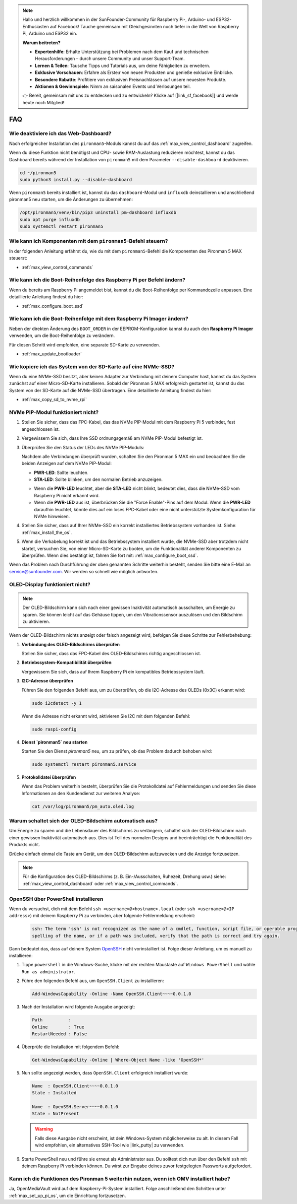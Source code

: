 .. note::

    Hallo und herzlich willkommen in der SunFounder-Community für Raspberry Pi-, Arduino- und ESP32-Enthusiasten auf Facebook! Tauche gemeinsam mit Gleichgesinnten noch tiefer in die Welt von Raspberry Pi, Arduino und ESP32 ein.

    **Warum beitreten?**

    - **Expertenhilfe**: Erhalte Unterstützung bei Problemen nach dem Kauf und technischen Herausforderungen – durch unsere Community und unser Support-Team.
    - **Lernen & Teilen**: Tausche Tipps und Tutorials aus, um deine Fähigkeiten zu erweitern.
    - **Exklusive Vorschauen**: Erfahre als Erste:r von neuen Produkten und genieße exklusive Einblicke.
    - **Besondere Rabatte**: Profitiere von exklusiven Preisnachlässen auf unsere neuesten Produkte.
    - **Aktionen & Gewinnspiele**: Nimm an saisonalen Events und Verlosungen teil.

    👉 Bereit, gemeinsam mit uns zu entdecken und zu entwickeln? Klicke auf [|link_sf_facebook|] und werde heute noch Mitglied!

FAQ
============

Wie deaktiviere ich das Web-Dashboard?
------------------------------------------------------

Nach erfolgreicher Installation des ``pironman5``-Moduls kannst du auf das :ref:`max_view_control_dashboard` zugreifen.

Wenn du diese Funktion nicht benötigst und CPU- sowie RAM-Auslastung reduzieren möchtest, kannst du das Dashboard bereits während der Installation von ``pironman5`` mit dem Parameter ``--disable-dashboard`` deaktivieren.

.. code-block:: shell

   cd ~/pironman5
   sudo python3 install.py --disable-dashboard

Wenn ``pironman5`` bereits installiert ist, kannst du das ``dashboard``-Modul und ``influxdb`` deinstallieren und anschließend pironman5 neu starten, um die Änderungen zu übernehmen:

.. code-block:: shell

   /opt/pironman5/venv/bin/pip3 uninstall pm-dashboard influxdb
   sudo apt purge influxdb
   sudo systemctl restart pironman5

.. Unterstützt der Pironman 5 MAX Retro-Gaming-Systeme?
.. ------------------------------------------------------
.. Ja, der Pironman 5 MAX ist kompatibel. Die meisten Retro-Gaming-Systeme sind jedoch stark optimiert und erlauben keine nachträgliche Installation zusätzlicher Software. Daher funktionieren einige Komponenten des Pironman 5 MAX – wie das OLED-Display, die beiden RGB-Lüfter und die vier RGB-LEDs – möglicherweise nicht korrekt, da sie auf die Installation spezifischer Softwarepakete angewiesen sind.


.. .. note::

..     Das System Batocera.linux ist jetzt vollständig mit dem Pironman 5 kompatibel. Batocera.linux ist eine quelloffene und vollkommen kostenlose Retro-Gaming-Distribution.

..     * :ref:`max_install_batocera`
..     * :ref:`max_set_up_batocera`

Wie kann ich Komponenten mit dem ``pironman5``-Befehl steuern?
----------------------------------------------------------------------
In der folgenden Anleitung erfährst du, wie du mit dem ``pironman5``-Befehl die Komponenten des Pironman 5 MAX steuerst:

* :ref:`max_view_control_commands`

Wie kann ich die Boot-Reihenfolge des Raspberry Pi per Befehl ändern?
----------------------------------------------------------------------------

Wenn du bereits am Raspberry Pi angemeldet bist, kannst du die Boot-Reihenfolge per Kommandozeile anpassen. Eine detaillierte Anleitung findest du hier:

* :ref:`max_configure_boot_ssd`


Wie kann ich die Boot-Reihenfolge mit dem Raspberry Pi Imager ändern?
--------------------------------------------------------------------------

Neben der direkten Änderung des ``BOOT_ORDER`` in der EEPROM-Konfiguration kannst du auch den **Raspberry Pi Imager** verwenden, um die Boot-Reihenfolge zu verändern.

Für diesen Schritt wird empfohlen, eine separate SD-Karte zu verwenden.

* :ref:`max_update_bootloader`

Wie kopiere ich das System von der SD-Karte auf eine NVMe-SSD?
--------------------------------------------------------------------

Wenn du eine NVMe-SSD besitzt, aber keinen Adapter zur Verbindung mit deinem Computer hast, kannst du das System zunächst auf einer Micro-SD-Karte installieren. Sobald der Pironman 5 MAX erfolgreich gestartet ist, kannst du das System von der SD-Karte auf die NVMe-SSD übertragen. Eine detaillierte Anleitung findest du hier:


* :ref:`max_copy_sd_to_nvme_rpi`


NVMe PIP-Modul funktioniert nicht?
---------------------------------------

1. Stellen Sie sicher, dass das FPC-Kabel, das das NVMe PIP-Modul mit dem Raspberry Pi 5 verbindet, fest angeschlossen ist.

.. raw:: html

       <div style="text-align: center;">
           <video center loop autoplay muted style="max-width:90%">
               <source src="../_static/video/Nvme(1)-11.mp4" type="video/mp4">
               Your browser does not support the video tag.
           </video>
       </div>

.. raw:: html

       <div style="text-align: center;">
           <video center loop autoplay muted style="max-width:90%">
               <source src="../_static/video/Nvme(2)-11.mp4" type="video/mp4">
               Your browser does not support the video tag.
           </video>
       </div>

2. Vergewissern Sie sich, dass Ihre SSD ordnungsgemäß am NVMe PIP-Modul befestigt ist.

3. Überprüfen Sie den Status der LEDs des NVMe PIP-Moduls:

   Nachdem alle Verbindungen überprüft wurden, schalten Sie den Pironman 5 MAX ein und beobachten Sie die beiden Anzeigen auf dem NVMe PIP-Modul:

   * **PWR-LED**: Sollte leuchten.  
   * **STA-LED**: Sollte blinken, um den normalen Betrieb anzuzeigen.  

   .. image:: img/dual_nvme_pip_leds.png  

   * Wenn die **PWR-LED** leuchtet, aber die **STA-LED** nicht blinkt, bedeutet dies, dass die NVMe-SSD vom Raspberry Pi nicht erkannt wird.  
   * Wenn die **PWR-LED** aus ist, überbrücken Sie die "Force Enable"-Pins auf dem Modul. Wenn die **PWR-LED** daraufhin leuchtet, könnte dies auf ein loses FPC-Kabel oder eine nicht unterstützte Systemkonfiguration für NVMe hinweisen.

   .. image:: img/dual_nvme_pip_j4.png  


4. Stellen Sie sicher, dass auf Ihrer NVMe-SSD ein korrekt installiertes Betriebssystem vorhanden ist. Siehe: :ref:`max_install_the_os`.

5. Wenn die Verkabelung korrekt ist und das Betriebssystem installiert wurde, die NVMe-SSD aber trotzdem nicht startet, versuchen Sie, von einer Micro-SD-Karte zu booten, um die Funktionalität anderer Komponenten zu überprüfen. Wenn dies bestätigt ist, fahren Sie fort mit: :ref:`max_configure_boot_ssd`.

Wenn das Problem nach Durchführung der oben genannten Schritte weiterhin besteht, senden Sie bitte eine E-Mail an service@sunfounder.com. Wir werden so schnell wie möglich antworten.



OLED-Display funktioniert nicht?
------------------------------------

.. note:: Der OLED-Bildschirm kann sich nach einer gewissen Inaktivität automatisch ausschalten, um Energie zu sparen. Sie können leicht auf das Gehäuse tippen, um den Vibrationssensor auszulösen und den Bildschirm zu aktivieren.

Wenn der OLED-Bildschirm nichts anzeigt oder falsch angezeigt wird, befolgen Sie diese Schritte zur Fehlerbehebung:

1. **Verbindung des OLED-Bildschirms überprüfen**

   Stellen Sie sicher, dass das FPC-Kabel des OLED-Bildschirms richtig angeschlossen ist.

.. raw:: html

       <div style="text-align: center;">
           <video center loop autoplay muted style="max-width:90%">
               <source src="../_static/video/Oled-11.mp4" type="video/mp4">
               Your browser does not support the video tag.
           </video>
       </div>

2. **Betriebssystem-Kompatibilität überprüfen**

   Vergewissern Sie sich, dass auf Ihrem Raspberry Pi ein kompatibles Betriebssystem läuft.

3. **I2C-Adresse überprüfen**

   Führen Sie den folgenden Befehl aus, um zu überprüfen, ob die I2C-Adresse des OLEDs (0x3C) erkannt wird:

   .. code-block:: shell

      sudo i2cdetect -y 1

   Wenn die Adresse nicht erkannt wird, aktivieren Sie I2C mit dem folgenden Befehl:

   .. code-block:: shell

      sudo raspi-config

4. **Dienst `pironman5` neu starten**

   Starten Sie den Dienst `pironman5` neu, um zu prüfen, ob das Problem dadurch behoben wird:

   .. code-block:: shell

      sudo systemctl restart pironman5.service

5. **Protokolldatei überprüfen**

   Wenn das Problem weiterhin besteht, überprüfen Sie die Protokolldatei auf Fehlermeldungen und senden Sie diese Informationen an den Kundendienst zur weiteren Analyse:

   .. code-block:: shell

      cat /var/log/pironman5/pm_auto.oled.log



Warum schaltet sich der OLED-Bildschirm automatisch aus?
---------------------------------------------------------------------------------

Um Energie zu sparen und die Lebensdauer des Bildschirms zu verlängern, schaltet sich der OLED-Bildschirm nach einer gewissen Inaktivität automatisch aus. Dies ist Teil des normalen Designs und beeinträchtigt die Funktionalität des Produkts nicht.

Drücke einfach einmal die Taste am Gerät, um den OLED-Bildschirm aufzuwecken und die Anzeige fortzusetzen.

.. note::

   Für die Konfiguration des OLED-Bildschirms (z. B. Ein-/Ausschalten, Ruhezeit, Drehung usw.) siehe: :ref:`max_view_control_dashboard` oder :ref:`max_view_control_commands`.



.. _max_openssh_powershell:

OpenSSH über PowerShell installieren
----------------------------------------

Wenn du versuchst, dich mit dem Befehl ``ssh <username>@<hostname>.local`` (oder ``ssh <username>@<IP address>``) mit deinem Raspberry Pi zu verbinden, aber folgende Fehlermeldung erscheint:

    .. code-block::

        ssh: The term 'ssh' is not recognized as the name of a cmdlet, function, script file, or operable program. Check the
        spelling of the name, or if a path was included, verify that the path is correct and try again.


Dann bedeutet das, dass auf deinem System `OpenSSH <https://learn.microsoft.com/en-us/windows-server/administration/openssh/openssh_install_firstuse?tabs=gui>`_ nicht vorinstalliert ist. Folge dieser Anleitung, um es manuell zu installieren:

#. Tippe ``powershell`` in die Windows-Suche, klicke mit der rechten Maustaste auf ``Windows PowerShell`` und wähle ``Run as administrator``.

   .. image:: img/powershell_ssh.png
      :width: 90%


#. Führe den folgenden Befehl aus, um ``OpenSSH.Client`` zu installieren:

   .. code-block::

        Add-WindowsCapability -Online -Name OpenSSH.Client~~~~0.0.1.0

#. Nach der Installation wird folgende Ausgabe angezeigt:

   .. code-block::

        Path          :
        Online        : True
        RestartNeeded : False

#. Überprüfe die Installation mit folgendem Befehl:

   .. code-block::

        Get-WindowsCapability -Online | Where-Object Name -like 'OpenSSH*'

#. Nun sollte angezeigt werden, dass ``OpenSSH.Client`` erfolgreich installiert wurde:

   .. code-block::

        Name  : OpenSSH.Client~~~~0.0.1.0
        State : Installed

        Name  : OpenSSH.Server~~~~0.0.1.0
        State : NotPresent

   .. warning::

        Falls diese Ausgabe nicht erscheint, ist dein Windows-System möglicherweise zu alt. In diesem Fall wird empfohlen, ein alternatives SSH-Tool wie |link_putty| zu verwenden.

#. Starte PowerShell neu und führe sie erneut als Administrator aus. Du solltest dich nun über den Befehl ``ssh`` mit deinem Raspberry Pi verbinden können. Du wirst zur Eingabe deines zuvor festgelegten Passworts aufgefordert.

   .. image:: img/powershell_login.png



Kann ich die Funktionen des Pironman 5 weiterhin nutzen, wenn ich OMV installiert habe?
--------------------------------------------------------------------------------------------------------

Ja, OpenMediaVault wird auf dem Raspberry-Pi-System installiert. Folge anschließend den Schritten unter :ref:`max_set_up_pi_os`, um die Einrichtung fortzusetzen.